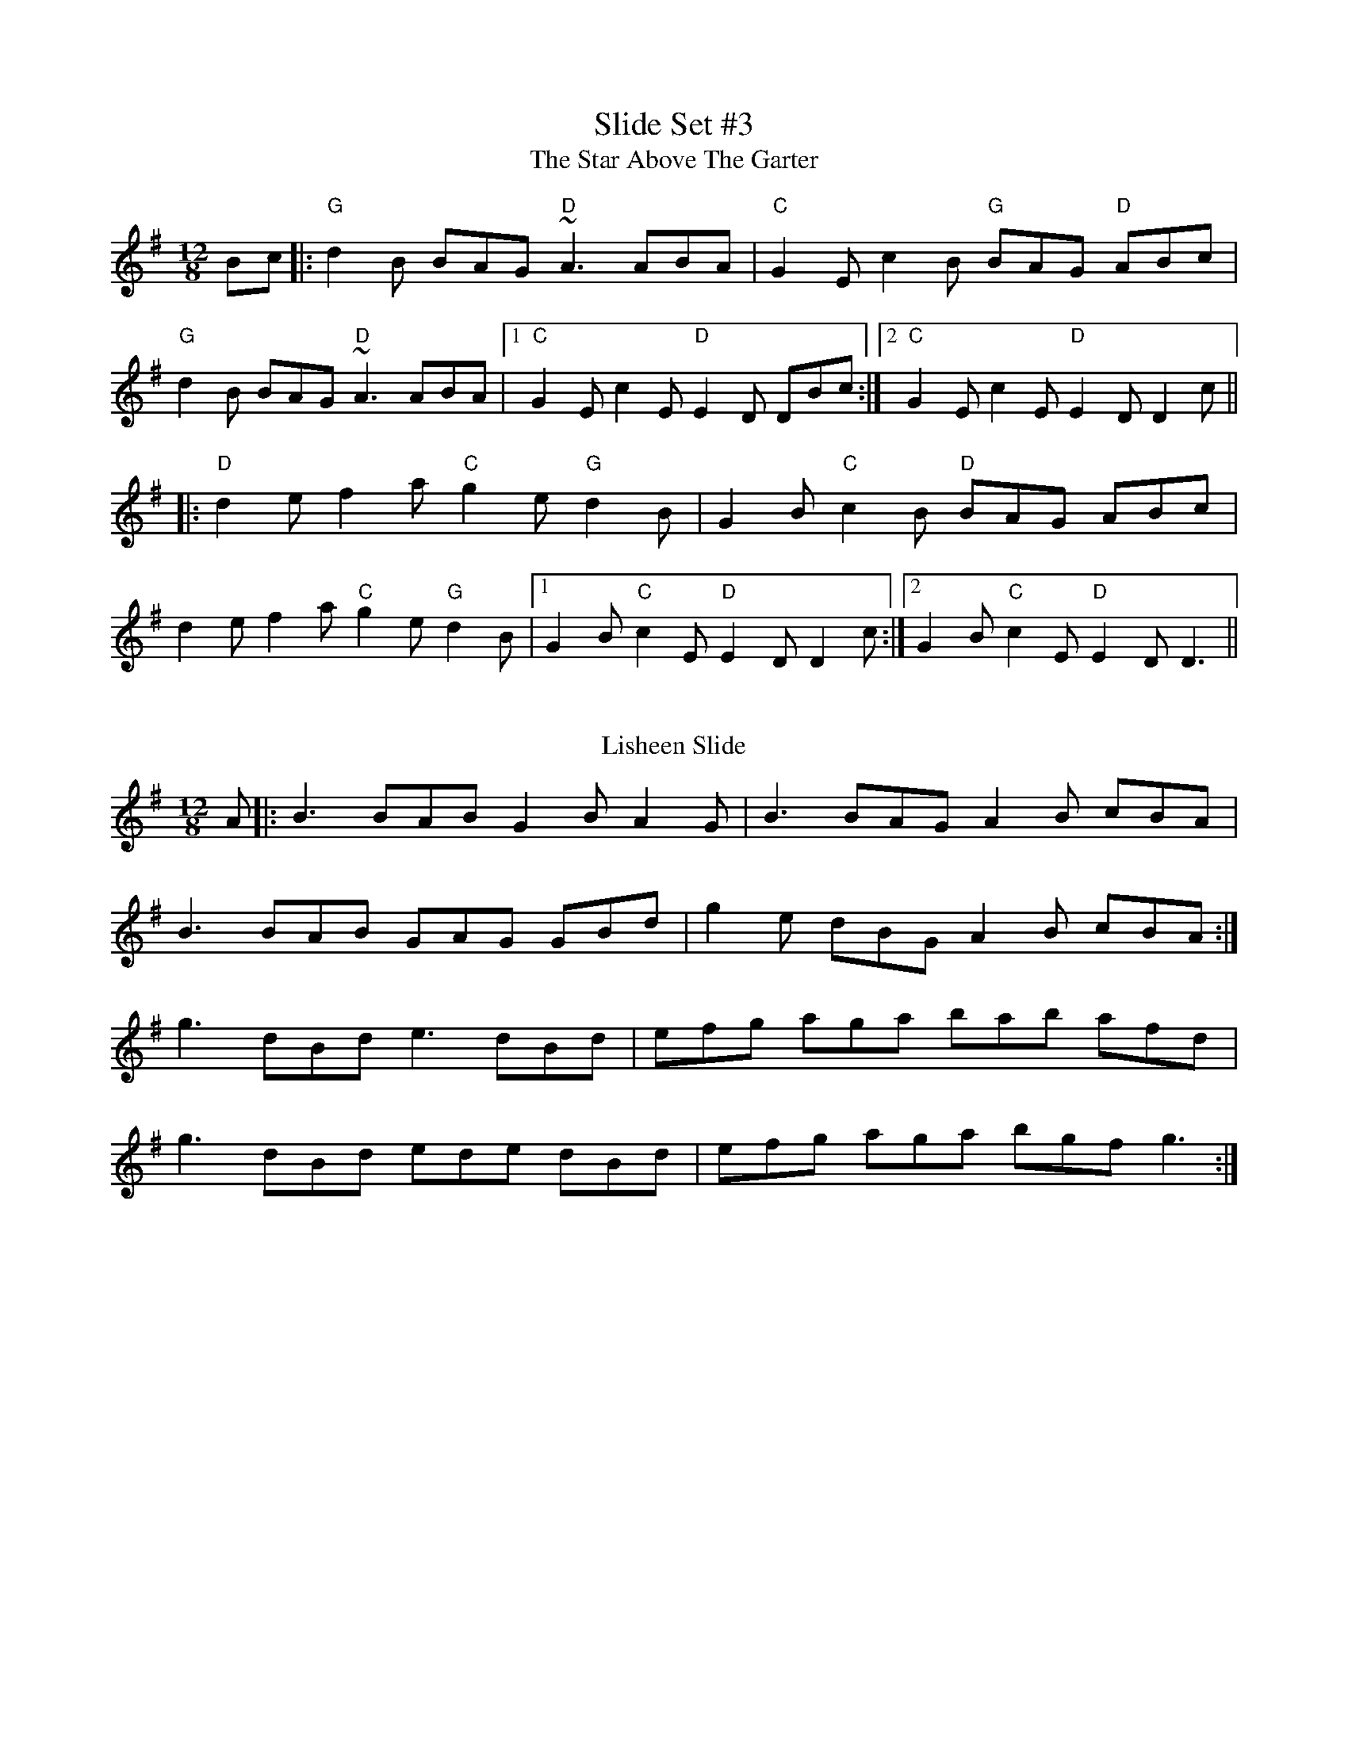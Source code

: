 X: 5
T: Slide Set #3
T: The Star Above The Garter
R: slide
M: 12/8
L: 1/8
K: Gmaj
Bc|:"G"d2B BAG "D"~A3 ABA|"C"G2E c2B "G"BAG "D"ABc|
"G"d2B BAG "D"~A3 ABA|1 "C"G2E c2E "D"E2D DBc:|2 "C"G2E c2E "D"E2D D2c||
|:"D"d2e f2a "C"g2e "G"d2B|G2B "C"c2B "D"BAG ABc|
d2e f2a "C"g2e "G"d2B|1 G2B "C"c2E "D"E2D D2c:|2 G2B "C"c2E "D"E2D D3||
%%vskip
T: Lisheen Slide
S: "Treoir" 
M: 12/8
L: 1/8
R: slide
Z: Transcribed by Bill Black.
K: G
A |: B3 BAB G2 B A2 G | B3 BAG A2 B cBA |
B3 BAB GAG GBd | g2 e dBG A2 B cBA :|
g3 dBd e3 dBd | efg aga bab afd |
g3 dBd ede dBd | efg aga bgf g3 :|